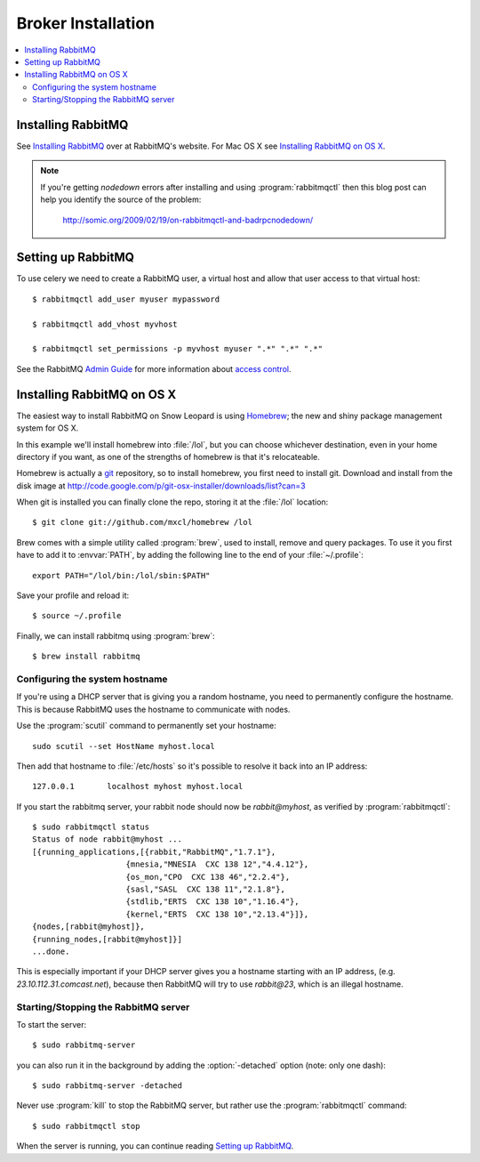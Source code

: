 .. _broker-installation:

=====================
 Broker Installation
=====================

.. contents::
    :local:

.. _installing-rabbitmq:

Installing RabbitMQ
===================

See `Installing RabbitMQ`_ over at RabbitMQ's website. For Mac OS X
see `Installing RabbitMQ on OS X`_.

.. _`Installing RabbitMQ`: http://www.rabbitmq.com/install.html

.. note::

    If you're getting `nodedown` errors after installing and using
    :program:`rabbitmqctl` then this blog post can help you identify
    the source of the problem:

        http://somic.org/2009/02/19/on-rabbitmqctl-and-badrpcnodedown/

.. _rabbitmq-configuration:

Setting up RabbitMQ
===================

To use celery we need to create a RabbitMQ user, a virtual host and
allow that user access to that virtual host::

    $ rabbitmqctl add_user myuser mypassword

    $ rabbitmqctl add_vhost myvhost

    $ rabbitmqctl set_permissions -p myvhost myuser ".*" ".*" ".*"

See the RabbitMQ `Admin Guide`_ for more information about `access control`_.

.. _`Admin Guide`: http://www.rabbitmq.com/admin-guide.html

.. _`access control`: http://www.rabbitmq.com/admin-guide.html#access-control

.. _rabbitmq-osx-installation:

Installing RabbitMQ on OS X
===========================

The easiest way to install RabbitMQ on Snow Leopard is using `Homebrew`_; the new
and shiny package management system for OS X.

In this example we'll install homebrew into :file:`/lol`, but you can
choose whichever destination, even in your home directory if you want, as one of
the strengths of homebrew is that it's relocateable.

Homebrew is actually a `git`_ repository, so to install homebrew, you first need to
install git. Download and install from the disk image at
http://code.google.com/p/git-osx-installer/downloads/list?can=3

When git is installed you can finally clone the repo, storing it at the
:file:`/lol` location::

    $ git clone git://github.com/mxcl/homebrew /lol


Brew comes with a simple utility called :program:`brew`, used to install, remove and
query packages. To use it you first have to add it to :envvar:`PATH`, by
adding the following line to the end of your :file:`~/.profile`::

    export PATH="/lol/bin:/lol/sbin:$PATH"

Save your profile and reload it::

    $ source ~/.profile


Finally, we can install rabbitmq using :program:`brew`::

    $ brew install rabbitmq


.. _`Homebrew`: http://github.com/mxcl/homebrew/
.. _`git`: http://git-scm.org

.. _rabbitmq-osx-system-hostname:

Configuring the system hostname
-------------------------------

If you're using a DHCP server that is giving you a random hostname, you need
to permanently configure the hostname. This is because RabbitMQ uses the hostname
to communicate with nodes.

Use the :program:`scutil` command to permanently set your hostname::

    sudo scutil --set HostName myhost.local

Then add that hostname to :file:`/etc/hosts` so it's possible to resolve it
back into an IP address::

    127.0.0.1       localhost myhost myhost.local

If you start the rabbitmq server, your rabbit node should now be `rabbit@myhost`,
as verified by :program:`rabbitmqctl`::

    $ sudo rabbitmqctl status
    Status of node rabbit@myhost ...
    [{running_applications,[{rabbit,"RabbitMQ","1.7.1"},
                        {mnesia,"MNESIA  CXC 138 12","4.4.12"},
                        {os_mon,"CPO  CXC 138 46","2.2.4"},
                        {sasl,"SASL  CXC 138 11","2.1.8"},
                        {stdlib,"ERTS  CXC 138 10","1.16.4"},
                        {kernel,"ERTS  CXC 138 10","2.13.4"}]},
    {nodes,[rabbit@myhost]},
    {running_nodes,[rabbit@myhost]}]
    ...done.

This is especially important if your DHCP server gives you a hostname
starting with an IP address, (e.g. `23.10.112.31.comcast.net`), because
then RabbitMQ will try to use `rabbit@23`, which is an illegal hostname.

.. _rabbitmq-osx-start-stop:

Starting/Stopping the RabbitMQ server
-------------------------------------

To start the server::

    $ sudo rabbitmq-server

you can also run it in the background by adding the :option:`-detached` option
(note: only one dash)::

    $ sudo rabbitmq-server -detached

Never use :program:`kill` to stop the RabbitMQ server, but rather use the
:program:`rabbitmqctl` command::

    $ sudo rabbitmqctl stop

When the server is running, you can continue reading `Setting up RabbitMQ`_.

